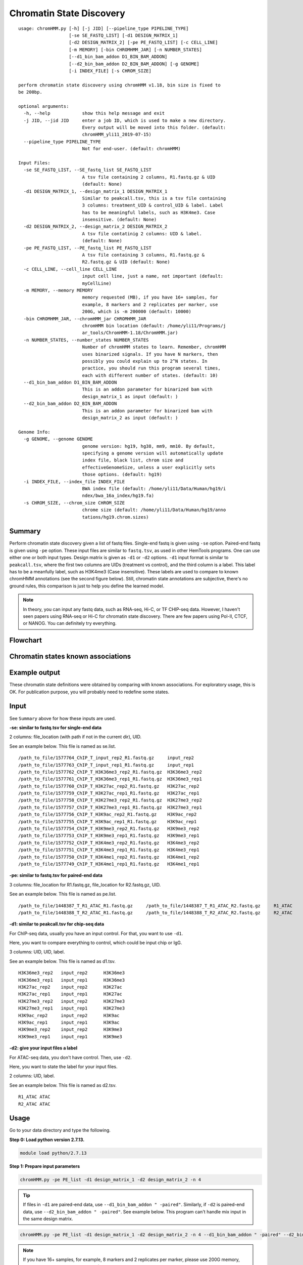Chromatin State Discovery
=========================


::

	usage: chromHMM.py [-h] [-j JID] [--pipeline_type PIPELINE_TYPE]
	                   [-se SE_FASTQ_LIST] [-d1 DESIGN_MATRIX_1]
	                   [-d2 DESIGN_MATRIX_2] [-pe PE_FASTQ_LIST] [-c CELL_LINE]
	                   [-m MEMORY] [-bin CHROMHMM_JAR] [-n NUMBER_STATES]
	                   [--d1_bin_bam_addon D1_BIN_BAM_ADDON]
	                   [--d2_bin_bam_addon D2_BIN_BAM_ADDON] [-g GENOME]
	                   [-i INDEX_FILE] [-s CHROM_SIZE]

	perform chromatin state discovery using chromHMM v1.18, bin size is fixed to
	be 200bp.

	optional arguments:
	  -h, --help            show this help message and exit
	  -j JID, --jid JID     enter a job ID, which is used to make a new directory.
	                        Every output will be moved into this folder. (default:
	                        chromHMM_yli11_2019-07-15)
	  --pipeline_type PIPELINE_TYPE
	                        Not for end-user. (default: chromHMM)

	Input Files:
	  -se SE_FASTQ_LIST, --SE_fastq_list SE_FASTQ_LIST
	                        A tsv file containing 2 columns, R1.fastq.gz & UID
	                        (default: None)
	  -d1 DESIGN_MATRIX_1, --design_matrix_1 DESIGN_MATRIX_1
	                        Similar to peakcall.tsv, this is a tsv file containing
	                        3 columns: treatment_UID & control_UID & label. Label
	                        has to be meaningful labels, such as H3K4me3. Case
	                        insensitive. (default: None)
	  -d2 DESIGN_MATRIX_2, --design_matrix_2 DESIGN_MATRIX_2
	                        A tsv file contatinig 2 columns: UID & label.
	                        (default: None)
	  -pe PE_FASTQ_LIST, --PE_fastq_list PE_FASTQ_LIST
	                        A tsv file containing 3 columns, R1.fastq.gz &
	                        R2.fastq.gz & UID (default: None)
	  -c CELL_LINE, --cell_line CELL_LINE
	                        input cell line, just a name, not important (default:
	                        myCellLine)
	  -m MEMORY, --memory MEMORY
	                        memory requested (MB), if you have 16+ samples, for
	                        example, 8 markers and 2 replicates per marker, use
	                        200G, which is -m 200000 (default: 10000)
	  -bin CHROMHMM_JAR, --chromHMM_jar CHROMHMM_JAR
	                        chromHMM bin location (default: /home/yli11/Programs/j
	                        ar_tools/ChromHMM-1.18/ChromHMM.jar)
	  -n NUMBER_STATES, --number_states NUMBER_STATES
	                        Number of chromHMM states to learn. Remember, chromHMM
	                        uses binarized signals. If you have N markers, then
	                        possibly you could explain up to 2^N states. In
	                        practice, you should run this program several times,
	                        each with different number of states. (default: 10)
	  --d1_bin_bam_addon D1_BIN_BAM_ADDON
	                        This is an addon parameter for binarized bam with
	                        design_matrix_1 as input (default: )
	  --d2_bin_bam_addon D2_BIN_BAM_ADDON
	                        This is an addon parameter for binarized bam with
	                        design_matrix_2 as input (default: )

	Genome Info:
	  -g GENOME, --genome GENOME
	                        genome version: hg19, hg38, mm9, mm10. By default,
	                        specifying a genome version will automatically update
	                        index file, black list, chrom size and
	                        effectiveGenomeSize, unless a user explicitly sets
	                        those options. (default: hg19)
	  -i INDEX_FILE, --index_file INDEX_FILE
	                        BWA index file (default: /home/yli11/Data/Human/hg19/i
	                        ndex/bwa_16a_index/hg19.fa)
	  -s CHROM_SIZE, --chrom_size CHROM_SIZE
	                        chrome size (default: /home/yli11/Data/Human/hg19/anno
	                        tations/hg19.chrom.sizes)

Summary
^^^^^^^

Perform chromatin state discovery given a list of fastq files. Single-end fastq is given using ``-se`` option. Paired-end fastq is given using ``-pe`` option. These input files are similar to ``fastq.tsv``, as used in other HemTools programs. One can use either one or both input types. Design matrix is given as ``-d1`` or ``-d2`` options. ``-d1`` input format is similar to ``peakcall.tsv``, where the first two columns are UIDs (treatment vs control), and the third column is a label. This label has to be a meanfully label, such as H3K4me3 (Case insensitive). These labels are used to compare to known chromHMM annotations (see the second figure below). Still, chromatin state annotations are subjective, there's no ground rules, this comparison is just to help you define the learned model.

.. note:: In theory, you can input any fastq data, such as RNA-seq, Hi-C, or TF CHIP-seq data. However, I haven't seen papers using RNA-seq or Hi-C for chromatin state discovery. There are few papers using Pol-II, CTCF, or NANOG. You can definitely try everything.


Flowchart
^^^^^^^^^

.. image:: ../../images/chromHMM.png
	:align: center


Chromatin states known associations
^^^^^^^^^^^^^^^^^^^^^^^^^^^^^^^^^^^

.. image:: ../../images/chromatin_states_known_associations.png
	:align: center


Example output
^^^^^^^^^^^^^^

These chromatin state definitions were obtained by comparing with known associations. For exploratory usage, this is OK. For publication purpose, you will probably need to redefine some states.

.. image:: ../../images/chromHMM_example_output.png
	:align: center


Input
^^^^^

See ``Summary`` above for how these inputs are used.

**-se: similar to fastq.tsv for single-end data**

2 columns: file_location (with path if not in the current dir), UID.

See an example below. This file is named as se.list.

::

	/path_to_file/1577764_ChIP_T_input_rep2_R1.fastq.gz	input_rep2
	/path_to_file/1577763_ChIP_T_input_rep1_R1.fastq.gz	input_rep1
	/path_to_file/1577762_ChIP_T_H3K36me3_rep2_R1.fastq.gz	H3K36me3_rep2
	/path_to_file/1577761_ChIP_T_H3K36me3_rep1_R1.fastq.gz	H3K36me3_rep1
	/path_to_file/1577760_ChIP_T_H3K27ac_rep2_R1.fastq.gz	H3K27ac_rep2
	/path_to_file/1577759_ChIP_T_H3K27ac_rep1_R1.fastq.gz	H3K27ac_rep1
	/path_to_file/1577758_ChIP_T_H3K27me3_rep2_R1.fastq.gz	H3K27me3_rep2
	/path_to_file/1577757_ChIP_T_H3K27me3_rep1_R1.fastq.gz	H3K27me3_rep1
	/path_to_file/1577756_ChIP_T_H3K9ac_rep2_R1.fastq.gz	H3K9ac_rep2
	/path_to_file/1577755_ChIP_T_H3K9ac_rep1_R1.fastq.gz	H3K9ac_rep1
	/path_to_file/1577754_ChIP_T_H3K9me3_rep2_R1.fastq.gz	H3K9me3_rep2
	/path_to_file/1577753_ChIP_T_H3K9me3_rep1_R1.fastq.gz	H3K9me3_rep1
	/path_to_file/1577752_ChIP_T_H3K4me3_rep2_R1.fastq.gz	H3K4me3_rep2
	/path_to_file/1577751_ChIP_T_H3K4me3_rep1_R1.fastq.gz	H3K4me3_rep1
	/path_to_file/1577750_ChIP_T_H3K4me1_rep2_R1.fastq.gz	H3K4me1_rep2
	/path_to_file/1577749_ChIP_T_H3K4me1_rep1_R1.fastq.gz	H3K4me1_rep1

**-pe: similar to fastq.tsv for paired-end data**

3 columns: file_location for R1.fastq.gz, file_location for R2.fastq.gz, UID.

See an example below. This file is named as pe.list.

::

	/path_to_file/1448387_T_R1_ATAC_R1.fastq.gz	/path_to_file/1448387_T_R1_ATAC_R2.fastq.gz	R1_ATAC
	/path_to_file/1448388_T_R2_ATAC_R1.fastq.gz	/path_to_file/1448388_T_R2_ATAC_R2.fastq.gz	R2_ATAC

**-d1: similar to peakcall.tsv for chip-seq data**

For ChIP-seq data, usually you have an input control. For that, you want to use ``-d1``. 

Here, you want to compare everything to control, which could be input chip or IgG.

3 columns: UID, UID, label. 

See an example below. This file is named as d1.tsv.

::

	H3K36me3_rep2	input_rep2	H3K36me3
	H3K36me3_rep1	input_rep1	H3K36me3
	H3K27ac_rep2	input_rep2	H3K27ac
	H3K27ac_rep1	input_rep1	H3K27ac
	H3K27me3_rep2	input_rep2	H3K27me3
	H3K27me3_rep1	input_rep1	H3K27me3
	H3K9ac_rep2	input_rep2	H3K9ac
	H3K9ac_rep1	input_rep1	H3K9ac
	H3K9me3_rep2	input_rep2	H3K9me3
	H3K9me3_rep1	input_rep1	H3K9me3

**-d2: give your input files a label**

For ATAC-seq data, you don't have control. Then, use ``-d2``.

Here, you want to state the label for your input files.

2 columns: UID, label. 

See an example below. This file is named as d2.tsv.

::

	R1_ATAC	ATAC
	R2_ATAC	ATAC


Usage
^^^^^

Go to your data directory and type the following.

**Step 0: Load python version 2.7.13.**

.. code:: bash

    module load python/2.7.13

**Step 1: Prepare input parameters**

.. code:: bash

	chromHMM.py -pe PE_list -d1 design_matrix_1 -d2 design_matrix_2 -n 4 

.. tip:: If files in ``-d1`` are paired-end data, use ``--d1_bin_bam_addon " -paired"``. Similarly, if ``-d2`` is paired-end data, use ``--d2_bin_bam_addon " -paired"``. See example below. This program can't handle mix input in the same design matrix.

.. code:: bash

    chromHMM.py -pe PE_list -d1 design_matrix_1 -d2 design_matrix_2 -n 4 --d1_bin_bam_addon " -paired" --d2_bin_bam_addon " -paired"

.. note:: If you have 16+ samples, for example, 8 markers and 2 replicates per marker, please use 200G memory, which is ``-m 200000`` (default: 10000).

.. code:: bash

    chromHMM.py -pe PE_list -d1 design_matrix_1 -d2 design_matrix_2 -n 25 -m 200000

For the specific example shown in the `Input`_ section, my command is:

::

	[yli11@hpc01 chromHMM_pipeline]$ chromHMM.py -se se.list -pe pe.list -d1 d1.tsv -d2 d2.tsv -g hg38 --d2_bin_bam_addon " -paired" -m 200000
	2019-07-15 17:35:12,714 - INFO - main - The job id is: chromHMM_yli11_2019-07-15
	2019-07-15 17:35:12,714 - INFO - main - checking input files...
	2019-07-15 17:35:12,715 - INFO - main - parsing se.list
	2019-07-15 17:35:12,727 - INFO - main - parsing pe.list
	2019-07-15 17:35:12,736 - INFO - main - All input files are found. Submitting jobs...
	2019-07-15 17:35:12,742 - INFO - to_design_matrix - parsing d1.tsv
	2019-07-15 17:35:12,758 - INFO - to_design_matrix - parsing d2.tsv
	2019-07-15 17:35:12,843 - INFO - submit_pipeline_jobs - BWA_PE has been submitted; JobID: 83644249
	2019-07-15 17:35:12,916 - INFO - submit_pipeline_jobs - BWA_SE has been submitted; JobID: 83644250
	2019-07-15 17:35:13,160 - INFO - submit_pipeline_jobs - bin_bam has been submitted; JobID: 83644251
	2019-07-15 17:35:13,666 - INFO - submit_pipeline_jobs - learn_model has been submitted; JobID: 83644252
	2019-07-15 17:35:13,812 - INFO - submit_pipeline_jobs - infer_CS has been submitted; JobID: 83644253
	2019-07-15 17:35:13,876 - INFO - submit_pipeline_jobs - email has been submitted; JobID: 83644254

**Resume chromHMM analysis from binBam step**

The default memory request is only 10G, you can check if the reason of your failed jobs by looking at ``bin_bam*.out`` in the ``log_files`` folder. For example:

:: 

	TERM_MEMLIMIT: job killed after reaching LSF memory usage limit.
	Exited with exit code 143.

	Resource usage summary:

	    CPU time :                                   184.79 sec.
	    Max Memory :                                 11402 MB
	    Average Memory :                             5560.85 MB
	    Total Requested Memory :                     10000.00 MB
	    Delta Memory :                               -1402.00 MB
	    Max Swap :                                   -
	    Max Processes :                              4
	    Max Threads :                                15
	    Run time :                                   128 sec.
	    Turnaround time :                            21017 sec.

To resume the analysis just from this binBam step, add ``--from_binBam``. For example, (also, give it more memory ``-m 100000`` or ``-m 200000``):

.. code:: bash

    chromHMM.py --from_binBam -m 100000 -j [your last failed job ID, has to be exactly the same] [all other parameters has to be the same as previous run]


This above script will go to the previous job ID folder, skip BWA steps and re-run other jobs. You can also just simply re-run everything and give it larger memory.

Output
^^^^^^

Once the job is finished, you will receive a notification email with the learned chromatin states attached (i.e., ``chromHMM_heatmap.pdf``). 

``learned_states`` contains the chromHMM chromatin state discovery results, look at ``webpage_{{number_states}}.html`` for detailed description. ``_segments.bed`` contains the genome segments.

``chromHMM_heatmap.pdf`` is the infered chromatin states, by comparing to the known associations (using euclidean distance). Note that row orders are sorted by chromatin state labels, which is not the same as the ``_segments.bed`` file.



Comments
^^^^^^^^

.. disqus::
    :disqus_identifier: NGS_pipelines




















